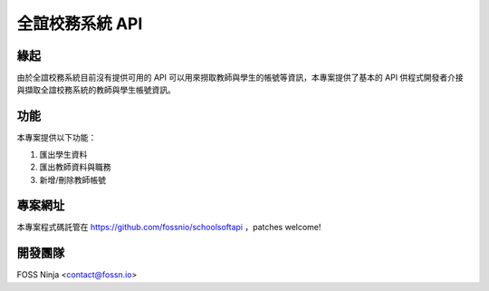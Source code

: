 ================
全誼校務系統 API
================

緣起
====

由於全誼校務系統目前沒有提供可用的 API 可以用來撈取教師與學生的帳號等資訊，本專案提供了基本的 API 供程式開發者介接與擷取全誼校務系統的教師與學生帳號資訊。

功能
====

本專案提供以下功能：

1. 匯出學生資料
2. 匯出教師資料與職務
3. 新增/刪除教師帳號

專案網址
========

本專案程式碼託管在 https://github.com/fossnio/schoolsoftapi ，patches welcome!

開發團隊
========

FOSS Ninja <contact@fossn.io>
